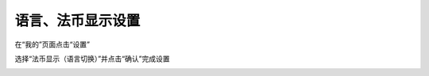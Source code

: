 语言、法币显示设置
--------------------------

在“我的”页面点击“设置”

.. image:: ../_static/zh-CN2.0/cn2018200030301.png
    :width: 320px
    :height: 675px
    :scale: 100%
    :align: center

选择“法币显示（语言切换）”并点击“确认”完成设置

.. image:: ../_static/zh-CN2.0/cn2018200030302.png
    :width: 320px
    :height: 675px
    :scale: 100%
    :align: center


